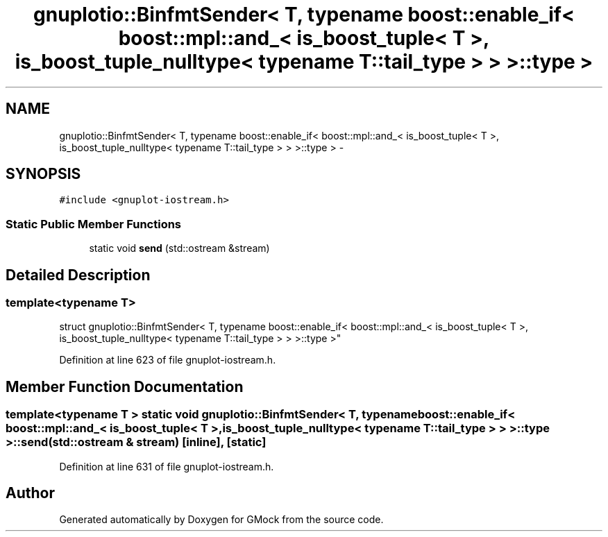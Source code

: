.TH "gnuplotio::BinfmtSender< T, typename boost::enable_if< boost::mpl::and_< is_boost_tuple< T >, is_boost_tuple_nulltype< typename T::tail_type > > >::type >" 3 "Fri Nov 22 2019" "Version 7" "GMock" \" -*- nroff -*-
.ad l
.nh
.SH NAME
gnuplotio::BinfmtSender< T, typename boost::enable_if< boost::mpl::and_< is_boost_tuple< T >, is_boost_tuple_nulltype< typename T::tail_type > > >::type > \- 
.SH SYNOPSIS
.br
.PP
.PP
\fC#include <gnuplot\-iostream\&.h>\fP
.SS "Static Public Member Functions"

.in +1c
.ti -1c
.RI "static void \fBsend\fP (std::ostream &stream)"
.br
.in -1c
.SH "Detailed Description"
.PP 

.SS "template<typename T>
.br
struct gnuplotio::BinfmtSender< T, typename boost::enable_if< boost::mpl::and_< is_boost_tuple< T >, is_boost_tuple_nulltype< typename T::tail_type > > >::type >"

.PP
Definition at line 623 of file gnuplot\-iostream\&.h\&.
.SH "Member Function Documentation"
.PP 
.SS "template<typename T > static void \fBgnuplotio::BinfmtSender\fP< T, typename boost::enable_if< boost::mpl::and_< \fBis_boost_tuple\fP< T >, \fBis_boost_tuple_nulltype\fP< typename T::tail_type > > >::type >::send (std::ostream & stream)\fC [inline]\fP, \fC [static]\fP"

.PP
Definition at line 631 of file gnuplot\-iostream\&.h\&.

.SH "Author"
.PP 
Generated automatically by Doxygen for GMock from the source code\&.
